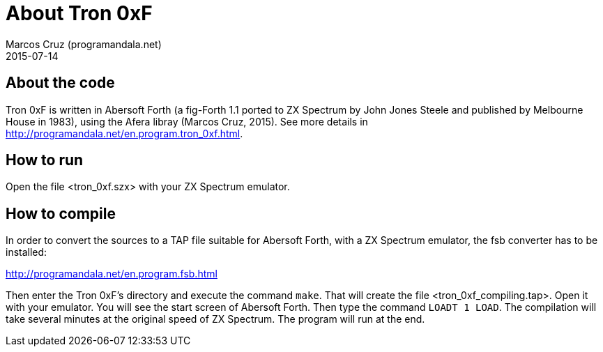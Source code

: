 = About Tron 0xF
:author: Marcos Cruz (programandala.net)
:revdate: 2015-07-14

== About the code

Tron 0xF is written in Abersoft Forth (a fig-Forth 1.1 ported to ZX
Spectrum by John Jones Steele and published by Melbourne House in
1983), using the Afera libray (Marcos Cruz, 2015). See more details in
http://programandala.net/en.program.tron_0xf.html.

== How to run

Open the file <tron_0xf.szx> with your ZX Spectrum emulator.

== How to compile

In order to convert the sources to a TAP file suitable for
Abersoft Forth, with a ZX Spectrum emulator, the fsb converter
has to be installed:

http://programandala.net/en.program.fsb.html

Then enter the Tron 0xF's directory and execute the command `make`.
That will create the file <tron_0xf_compiling.tap>.  Open it with your
emulator.  You will see the start screen of Abersoft Forth.  Then type
the command `LOADT 1 LOAD`. The compilation will take several minutes
at the original speed of ZX Spectrum. The program will run at the end.

